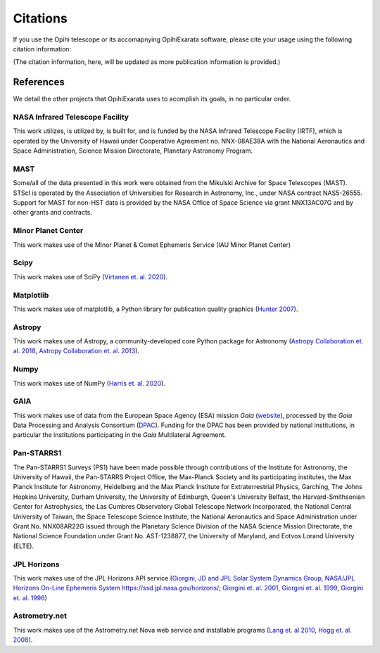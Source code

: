 .. _user-citations:

=========
Citations
=========

If you use the Opihi telescope or its accomapnying OpihiExarata software, please cite your usage using the following citation information:

(The citation information, here, will be updated as more publication information is provided.)



References
==========

We detail the other projects that OpihiExarata uses to acomplish its goals, in no particular order.


NASA Infrared Telescope Facility
--------------------------------
This work utilizes, is utilized by, is built for, and is funded by the NASA Infrared Telescope Facility (IRTF), which is operated by the University of Hawaii under Cooperative Agreement no. NNX-08AE38A with the National Aeronautics and Space Administration, Science Mission Directorate, Planetary Astronomy Program.


MAST
----
Some/all of the data presented in this work were obtained from the Mikulski Archive for Space Telescopes (MAST). STScI is operated by the Association of Universities for Research in Astronomy, Inc., under NASA contract NAS5-26555. Support for MAST for non-HST data is provided by the NASA Office of Space Science via grant NNX13AC07G and by other grants and contracts. 


Minor Planet Center
-------------------
This work makes use of the Minor Planet & Comet Ephemeris Service (IAU Minor Planet Center) 


Scipy
-----
This work makes use of SciPy (`Virtanen et. al. 2020 <https://doi.org/10.1038/s41592-019-0686-2>`_).


Matplotlib
----------
This work makes use of matplotlib, a Python library for publication quality graphics (`Hunter 2007 <https://doi.ieeecomputersociety.org/10.1109/MCSE.2007.55>`_).


Astropy
-------
This work makes use of Astropy, a community-developed core Python package for Astronomy (`Astropy Collaboration et. al. 2018 <https://ui.adsabs.harvard.edu/abs/2018AJ....156..123A>`_, `Astropy Collaboration et. al. 2013 <https://ui.adsabs.harvard.edu/abs/2013A&A...558A..33A>`_).


Numpy
-----
This work makes use of NumPy (`Harris et. al. 2020 <https://doi.org/10.1038/s41586-020-2649-2}>`_).


GAIA
----
This work makes use of data from the European Space Agency (ESA) mission *Gaia* (`website <https://www.cosmos.esa.int/gaia>`_), processed by the *Gaia* Data Processing and Analysis Consortium (`DPAC <https://www.cosmos.esa.int/web/gaia/dpac/consortium>`_). Funding for the DPAC has been provided by national institutions, in particular the institutions participating in the *Gaia* Multilateral Agreement.  


Pan-STARRS1
-----------
The Pan-STARRS1 Surveys (PS1) have been made possible through contributions of the Institute for Astronomy, the University of Hawaii, the Pan-STARRS Project Office, the Max-Planck Society and its participating institutes, the Max Planck Institute for Astronomy, Heidelberg and the Max Planck Institute for Extraterrestrial Physics, Garching, The Johns Hopkins University, Durham University, the University of Edinburgh, Queen's University Belfast, the Harvard-Smithsonian Center for Astrophysics, the Las Cumbres Observatory Global Telescope Network Incorporated, the National Central University of Taiwan, the Space Telescope Science Institute, the National Aeronautics and Space Administration under Grant No. NNX08AR22G issued through the Planetary Science Division of the NASA Science Mission Directorate, the National Science Foundation under Grant No. AST-1238877, the University of Maryland, and Eotvos Lorand University (ELTE). 


JPL Horizons
------------
This work makes use of the JPL Horizons API service (`Giorgini, JD and JPL Solar System Dynamics Group, NASA/JPL Horizons On-Line Ephemeris System https://ssd.jpl.nasa.gov/horizons/ <https://ssd.jpl.nasa.gov/horizons/>`_; `Giorgini et. al. 2001 <https://ui.adsabs.harvard.edu/abs/2001DPS....33.5813G>`_, `Giorgini et. al. 1999 <https://web.archive.org/web/20220620101354/https://www.techbriefs.com/component/content/article/tb/pub/briefs/software/30057>`_, `Giorgini et. al. 1996 <https://ui.adsabs.harvard.edu/abs/1996DPS....28.2504G>`_)


Astrometry.net
--------------
This work makes use of the Astrometry.net Nova web service and installable programs (`Lang et. al 2010 <https://ui.adsabs.harvard.edu/abs/2010AJ....139.1782L>`_, `Hogg et. al. 2008 <https://ui.adsabs.harvard.edu/abs/2008ASPC..394...27H>`_).